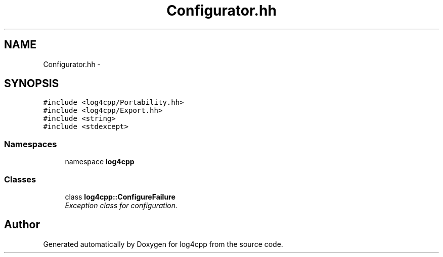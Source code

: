 .TH "Configurator.hh" 3 "3 Oct 2012" "Version 1.0" "log4cpp" \" -*- nroff -*-
.ad l
.nh
.SH NAME
Configurator.hh \- 
.SH SYNOPSIS
.br
.PP
\fC#include <log4cpp/Portability.hh>\fP
.br
\fC#include <log4cpp/Export.hh>\fP
.br
\fC#include <string>\fP
.br
\fC#include <stdexcept>\fP
.br

.SS "Namespaces"

.in +1c
.ti -1c
.RI "namespace \fBlog4cpp\fP"
.br
.in -1c
.SS "Classes"

.in +1c
.ti -1c
.RI "class \fBlog4cpp::ConfigureFailure\fP"
.br
.RI "\fIException class for configuration. \fP"
.in -1c
.SH "Author"
.PP 
Generated automatically by Doxygen for log4cpp from the source code.
